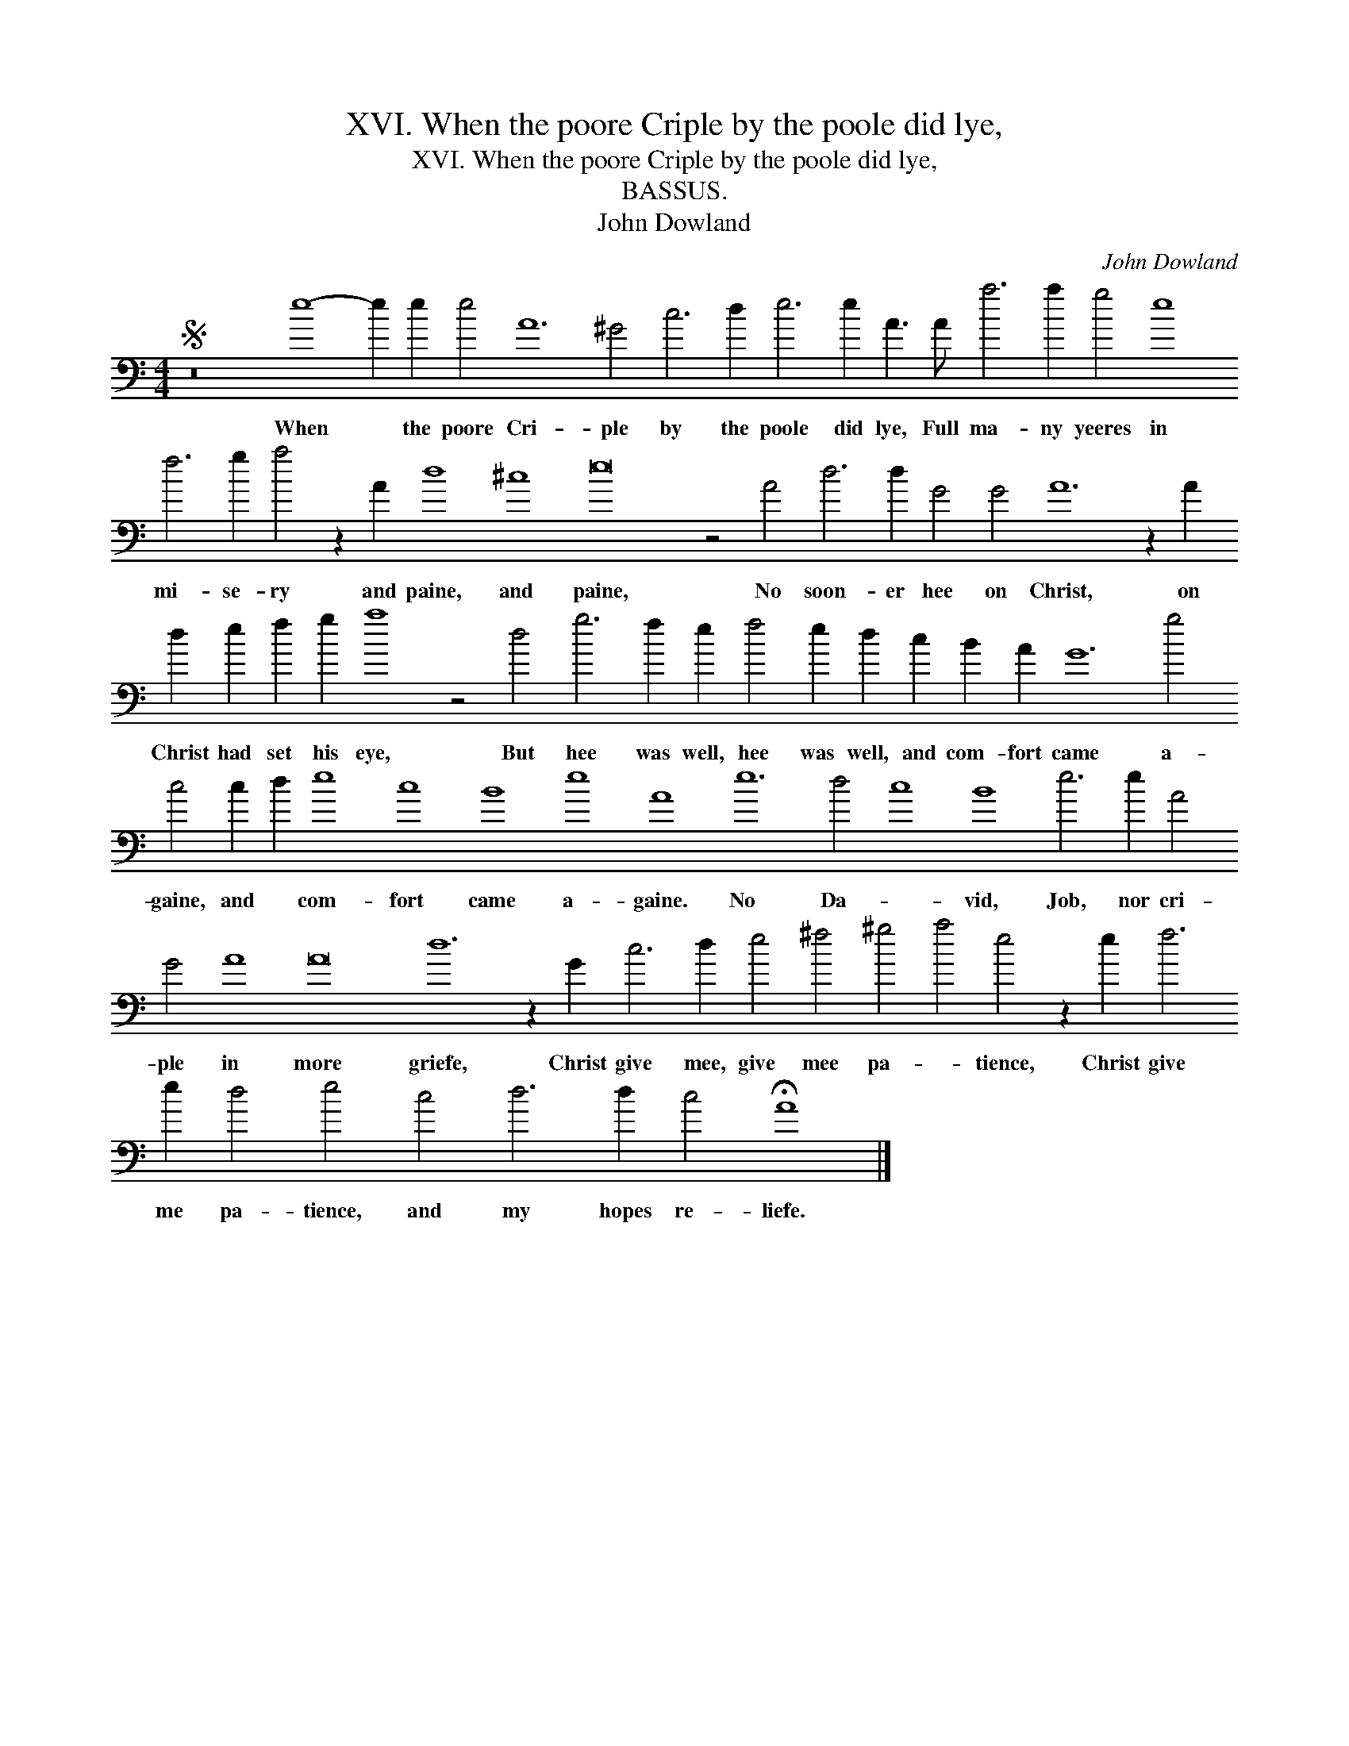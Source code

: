 X:1
T:XVI. When the poore Criple by the poole did lye,
T:XVI. When the poore Criple by the poole did lye,
T:BASSUS.
T:John Dowland
C:John Dowland
L:1/8
M:4/4
K:C
V:1 bass transpose=-24 
V:1
S z16 e8- e2 e2 e4 A12 ^G4 c6 d2 e6 e2 A3 A a6 a2 g4 e8 f6 g2 a4 z2 A2 d8 ^c8 e16 z4 A4 d6 d2 G4 G4 A12 z2 A2 d2 e2 f2 g2 a8 z4 d4 g6 f2 e2 f4 e2 d2 c2 B2 A2 G12 g4 c4 c2 d2 e8 c8 B8 e8 A8 e12 d4 c8 B8 e6 e2 A4 G4 A8 A16 d12 z2 G2 c6 d2 e4 ^f4 ^g4 a4 e4 z2 e2 f6 e2 d4 e4 c4 d6 d2 c4 !fermata!A8 |] %1
w: When * the poore Cri- ple by the poole did lye, Full ma- ny yeeres in mi- se- ry and paine, and paine, No soon- er hee on Christ, on Christ had set his eye, But hee was well, hee was well, and com- fort came a- gaine, and * com- fort came a- gaine. No Da- * vid, Job, nor cri- ple in more griefe, Christ give mee, give mee pa- * tience, Christ give me pa- tience, and my hopes re- liefe.|

